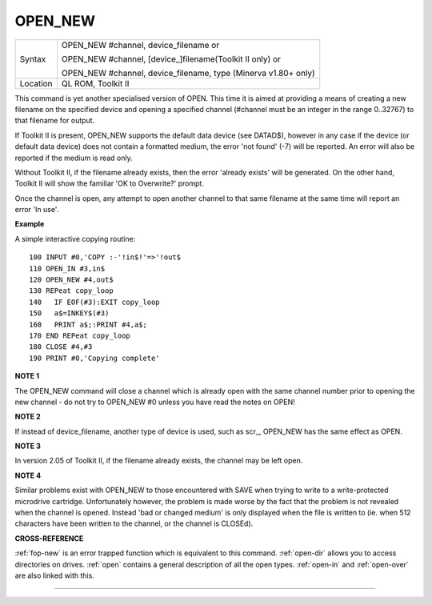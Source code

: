 ..  _open-new:

OPEN\_NEW
=========

+----------+------------------------------------------------------------------+
| Syntax   | OPEN\_NEW #channel, device\_filename  or                         |
|          |                                                                  |
|          | OPEN\_NEW #channel, [device\_]filename(Toolkit II only)  or      |
|          |                                                                  |
|          | OPEN\_NEW #channel, device\_filename, type (Minerva v1.80+ only) |
+----------+------------------------------------------------------------------+
| Location | QL ROM, Toolkit II                                               |
+----------+------------------------------------------------------------------+

This command is yet another specialised version of OPEN. This time it
is aimed at providing a means of creating a new filename on the
specified device and opening a specified channel (#channel must be an
integer in the range 0..32767) to that filename for output.

If Toolkit
II is present, OPEN\_NEW supports the default data device (see DATAD$),
however in any case if the device (or default data device) does not
contain a formatted medium, the error 'not found' (-7) will be reported.
An error will also be reported if the medium is read only.

Without
Toolkit II, if the filename already exists, then the error 'already
exists' will be generated. On the other hand, Toolkit II will show the
familiar 'OK to Overwrite?' prompt.

Once the channel is open, any
attempt to open another channel to that same filename at the same time
will report an error 'In use'.

**Example**

A simple interactive copying routine::

    100 INPUT #0,'COPY :-'!in$!'=>'!out$
    110 OPEN_IN #3,in$
    120 OPEN_NEW #4,out$
    130 REPeat copy_loop
    140   IF EOF(#3):EXIT copy_loop
    150   a$=INKEY$(#3)
    160   PRINT a$;:PRINT #4,a$;
    170 END REPeat copy_loop
    180 CLOSE #4,#3
    190 PRINT #0,'Copying complete'

**NOTE 1**

The OPEN\_NEW command will close a channel which is already open with
the same channel number prior to opening the new channel - do not try to
OPEN\_NEW #0 unless you have read the notes on OPEN!

**NOTE 2**

If instead of device\_filename, another type of device is used, such as
scr\_, OPEN\_NEW has the same effect as OPEN.

**NOTE 3**

In version 2.05 of Toolkit II, if the filename already exists, the
channel may be left open.

**NOTE 4**

Similar problems exist with OPEN\_NEW to those encountered with SAVE
when trying to write to a write-protected microdrive cartridge.
Unfortunately however, the problem is made worse by the fact that the
problem is not revealed when the channel is opened. Instead 'bad or
changed medium' is only displayed when the file is written to (ie. when
512 characters have been written to the channel, or the channel is
CLOSEd).

**CROSS-REFERENCE**

:ref:`fop-new` is an error trapped function which
is equivalent to this command. :ref:`open-dir`
allows you to access directories on drives.
:ref:`open` contains a general description of all the
open types. :ref:`open-in` and
:ref:`open-over` are also linked with this.

--------------


